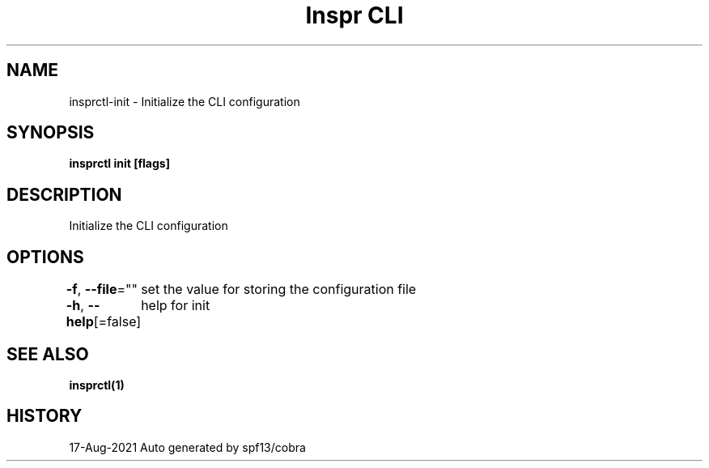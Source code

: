 .nh
.TH "Inspr CLI" "1" "Aug 2021" "Auto generated by spf13/cobra" ""

.SH NAME
.PP
insprctl\-init \- Initialize the CLI configuration


.SH SYNOPSIS
.PP
\fBinsprctl init [flags]\fP


.SH DESCRIPTION
.PP
Initialize the CLI configuration


.SH OPTIONS
.PP
\fB\-f\fP, \fB\-\-file\fP=""
	set the value for storing the configuration file

.PP
\fB\-h\fP, \fB\-\-help\fP[=false]
	help for init


.SH SEE ALSO
.PP
\fBinsprctl(1)\fP


.SH HISTORY
.PP
17\-Aug\-2021 Auto generated by spf13/cobra
